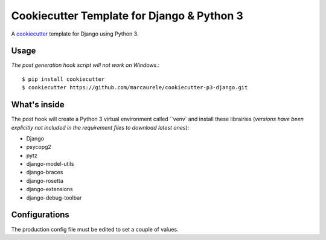 Cookiecutter Template for Django & Python 3
===========================================

A cookiecutter_ template for Django using Python 3.

.. _cookiecutter: https://github.com/audreyr/cookiecutter

Usage
-----
*The post generation hook script will not work on Windows.*::

    $ pip install cookiecutter
    $ cookiecutter https://github.com/marcaurele/cookiecutter-p3-django.git

What's inside
-------------

The post hook will create a Python 3 virtual environment called ``venv`
and install these librairies (*versions have been explicitly not included
in the requirement files to download latest ones*):

- Django
- psycopg2
- pytz
- django-model-utils
- django-braces
- django-rosetta
- django-extensions
- django-debug-toolbar

Configurations
--------------

The production config file must be edited to set a couple of values.
